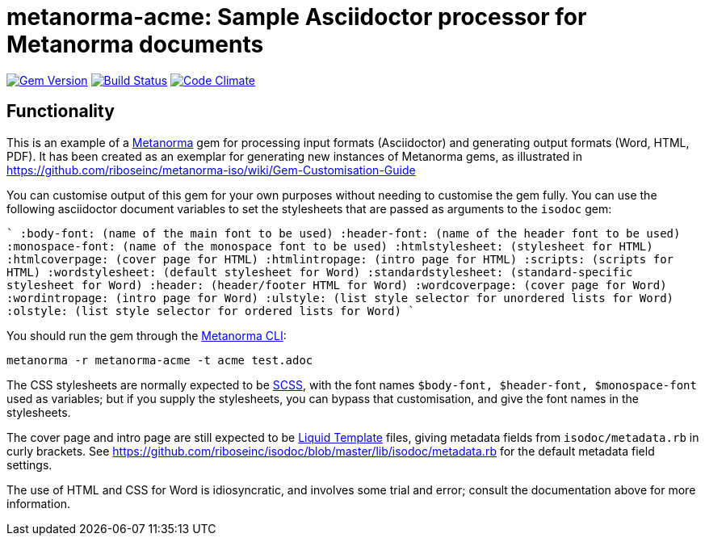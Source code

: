 = metanorma-acme: Sample Asciidoctor processor for Metanorma documents

image:https://img.shields.io/gem/v/metanorma-acme.svg["Gem Version", link="https://rubygems.org/gems/metanorma-acme"]
image:https://img.shields.io/travis/riboseinc/metanorma-acme/master.svg["Build Status", link="https://travis-ci.org/riboseinc/metanorma-acme"]
image:https://codeclimate.com/github/riboseinc/metanorma-acme/badges/gpa.svg["Code Climate", link="https://codeclimate.com/github/riboseinc/metanorma-acme"]

== Functionality

This is an example of a https://github.com/riboseinc/metanorma[Metanorma] gem for processing input formats (Asciidoctor) and generating output formats (Word, HTML, PDF). 
It has been created as an exemplar for generating new instances of Metanorma gems, as illustrated in https://github.com/riboseinc/metanorma-iso/wiki/Gem-Customisation-Guide

You can customise output of this gem for your own purposes without needing to customise the gem fully. You can use the
following asciidoctor document variables to set the stylesheets that are passed as arguments to the `isodoc` gem:

````
:body-font: (name of the main font to be used)
:header-font: (name of the header font to be used)
:monospace-font: (name of the monospace font to be used)
:htmlstylesheet: (stylesheet for HTML)
:htmlcoverpage: (cover page for HTML)
:htmlintropage: (intro page for HTML)
:scripts: (scripts for HTML)
:wordstylesheet: (default stylesheet for Word)
:standardstylesheet: (standard-specific stylesheet for Word)
:header: (header/footer HTML for Word)
:wordcoverpage: (cover page for Word)
:wordintropage: (intro page for Word)
:ulstyle: (list style selector for unordered lists for Word)
:olstyle: (list style selector for ordered lists for Word)
````

You should run the gem through the https://github.com/riboseinc/metanorma-cli[Metanorma CLI]: 

[source, console]
----
metanorma -r metanorma-acme -t acme test.adoc
----

The CSS stylesheets are normally expected to be https://sass-lang.com/guide[SCSS], with the font names `$body-font, $header-font, $monospace-font` used as variables; but if you supply the stylesheets, you can bypass that customisation, and give the font names in the stylesheets.

The cover page and intro page are still expected to be http://liquidmarkup.org[Liquid Template] files, giving metadata fields from `isodoc/metadata.rb` in curly brackets. See https://github.com/riboseinc/isodoc/blob/master/lib/isodoc/metadata.rb for the default metadata field settings.

The use of HTML and CSS for Word is idiosyncratic, and involves some trial and error; consult the documentation above for more information.
